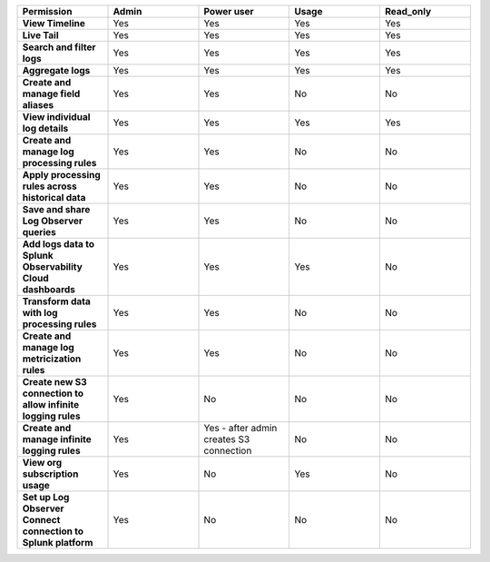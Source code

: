 

.. list-table::
  :widths: 20,20,20,20,20

  * - :strong:`Permission`
    - :strong:`Admin`
    - :strong:`Power user`
    - :strong:`Usage`
    - :strong:`Read_only`


  * - :strong:`View Timeline`
    - Yes
    - Yes
    - Yes
    - Yes


  * - :strong:`Live Tail`
    - Yes
    - Yes
    - Yes
    - Yes

  * - :strong:`Search and filter logs`
    - Yes
    - Yes
    - Yes
    - Yes

  * - :strong:`Aggregate logs`
    - Yes
    - Yes
    - Yes
    - Yes

  * - :strong:`Create and manage field aliases`
    - Yes
    - Yes
    - No
    - No

  * - :strong:`View individual log details`
    - Yes
    - Yes
    - Yes
    - Yes

  * - :strong:`Create and manage log processing rules`
    - Yes
    - Yes
    - No
    - No

  * - :strong:`Apply processing rules across historical data`
    - Yes
    - Yes
    - No
    - No

  * - :strong:`Save and share Log Observer queries`
    - Yes
    - Yes
    - No
    - No

  * - :strong:`Add logs data to Splunk Observability Cloud dashboards`
    - Yes
    - Yes
    - Yes
    - No

  * - :strong:`Transform data with log processing rules`
    - Yes
    - Yes
    - No
    - No

  * - :strong:`Create and manage log metricization rules`
    - Yes
    - Yes
    - No
    - No

  * - :strong:`Create new S3 connection to allow infinite logging rules`
    - Yes
    - No
    - No
    - No

  * - :strong:`Create and manage infinite logging rules`
    - Yes
    - Yes - after admin creates S3 connection
    - No
    - No

  * - :strong:`View org subscription usage`
    - Yes
    - No
    - Yes
    - No

  * - :strong:`Set up Log Observer Connect connection to Splunk platform`
    - Yes
    - No
    - No
    - No

